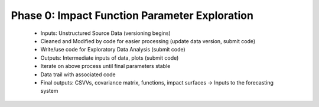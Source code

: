 .. phase_0


Phase 0: Impact Function Parameter Exploration
----------------------------------------------


  * Inputs: Unstructured Source Data (versioning begins)

  * Cleaned and Modified by code for easier processing (update data version, submit code)

  * Write/use code for Exploratory Data Analysis (submit code)

  * Outputs: Intermediate inputs of data, plots (submit code)

  * Iterate on above process until final parameters stable

  * Data trail with associated code 

  * Final outputs: CSVVs, covariance matrix, functions, impact surfaces → Inputs to the forecasting system